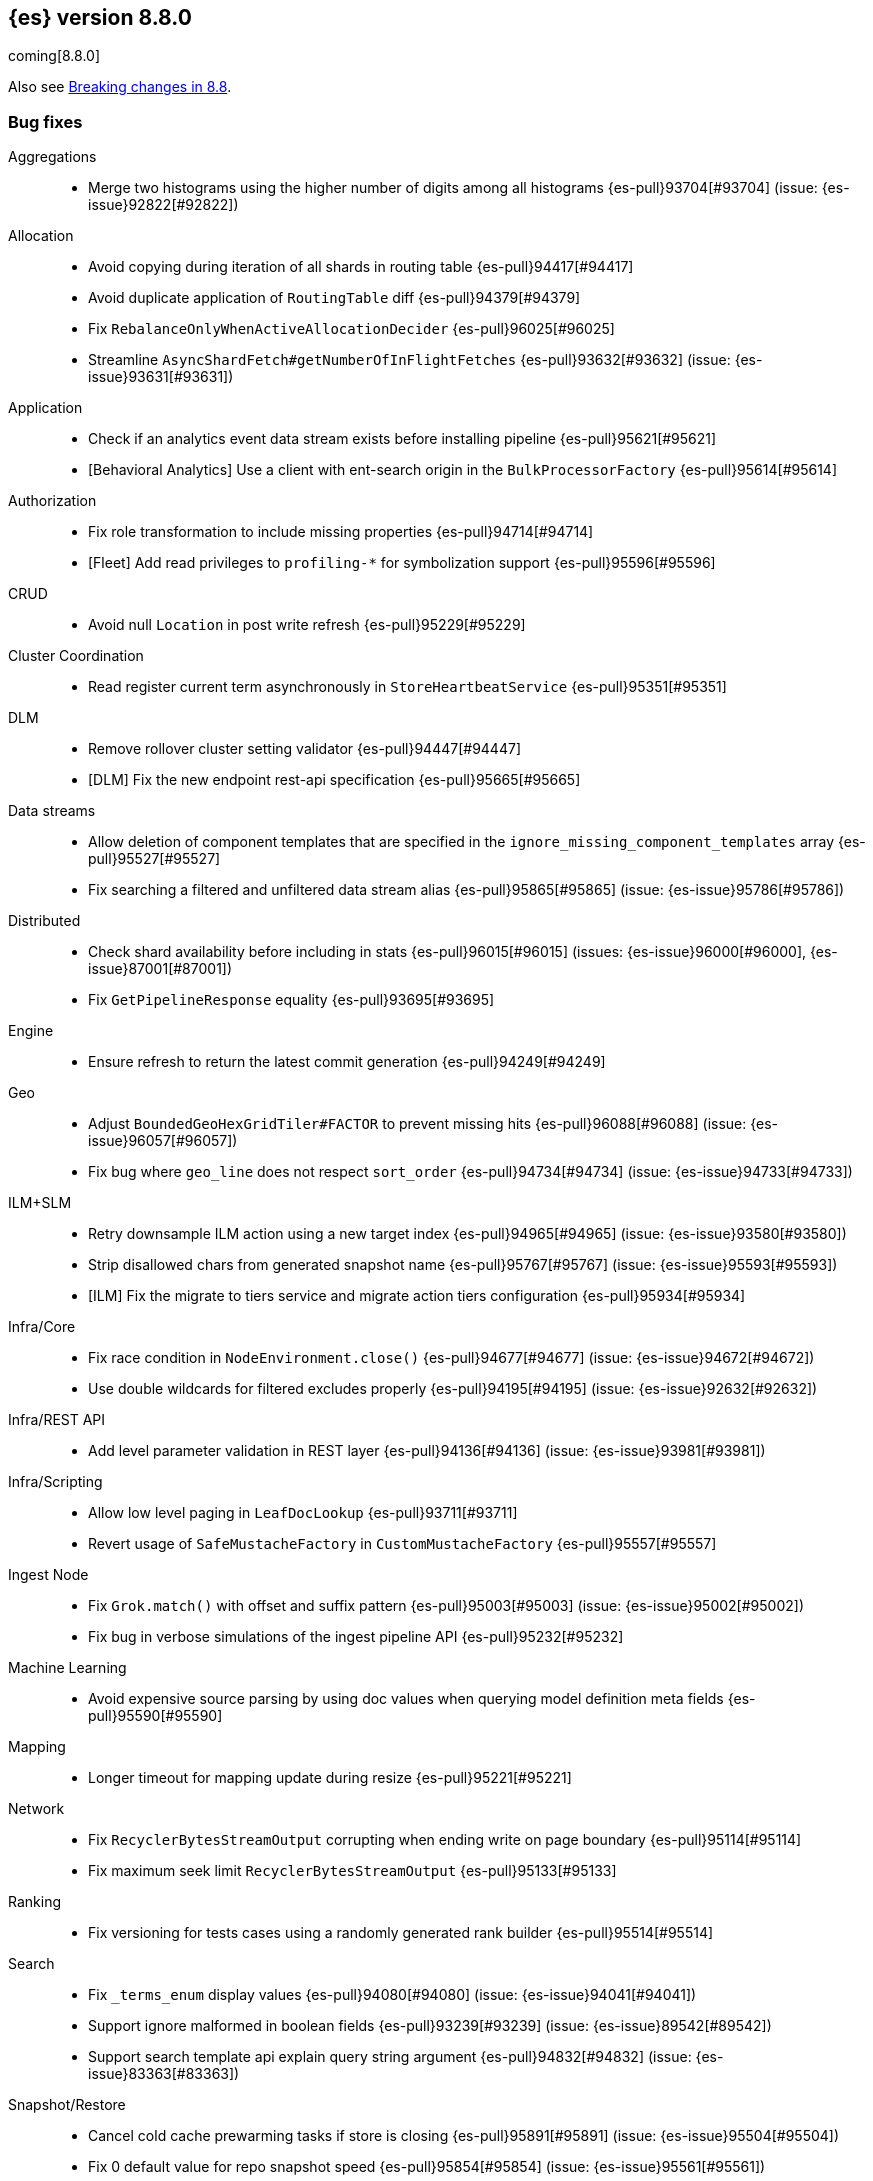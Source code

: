 [[release-notes-8.8.0]]
== {es} version 8.8.0

coming[8.8.0]

Also see <<breaking-changes-8.8,Breaking changes in 8.8>>.

[[bug-8.8.0]]
[float]
=== Bug fixes

Aggregations::
* Merge two histograms using the higher number of digits among all histograms {es-pull}93704[#93704] (issue: {es-issue}92822[#92822])

Allocation::
* Avoid copying during iteration of all shards in routing table {es-pull}94417[#94417]
* Avoid duplicate application of `RoutingTable` diff {es-pull}94379[#94379]
* Fix `RebalanceOnlyWhenActiveAllocationDecider` {es-pull}96025[#96025]
* Streamline `AsyncShardFetch#getNumberOfInFlightFetches` {es-pull}93632[#93632] (issue: {es-issue}93631[#93631])

Application::
* Check if an analytics event data stream exists before installing pipeline {es-pull}95621[#95621]
* [Behavioral Analytics] Use a client with ent-search origin in the `BulkProcessorFactory` {es-pull}95614[#95614]

Authorization::
* Fix role transformation to include missing properties {es-pull}94714[#94714]
* [Fleet] Add read privileges to `profiling-*` for symbolization support {es-pull}95596[#95596]

CRUD::
* Avoid null `Location` in post write refresh {es-pull}95229[#95229]

Cluster Coordination::
* Read register current term asynchronously in `StoreHeartbeatService` {es-pull}95351[#95351]

DLM::
* Remove rollover cluster setting validator {es-pull}94447[#94447]
* [DLM] Fix the new endpoint rest-api specification {es-pull}95665[#95665]

Data streams::
* Allow deletion of component templates that are specified in the `ignore_missing_component_templates` array {es-pull}95527[#95527]
* Fix searching a filtered and unfiltered data stream alias {es-pull}95865[#95865] (issue: {es-issue}95786[#95786])

Distributed::
* Check shard availability before including in stats {es-pull}96015[#96015] (issues: {es-issue}96000[#96000], {es-issue}87001[#87001])
* Fix `GetPipelineResponse` equality {es-pull}93695[#93695]

Engine::
* Ensure refresh to return the latest commit generation {es-pull}94249[#94249]

Geo::
* Adjust `BoundedGeoHexGridTiler#FACTOR` to prevent missing hits {es-pull}96088[#96088] (issue: {es-issue}96057[#96057])
* Fix bug where `geo_line` does not respect `sort_order` {es-pull}94734[#94734] (issue: {es-issue}94733[#94733])

ILM+SLM::
* Retry downsample ILM action using a new target index {es-pull}94965[#94965] (issue: {es-issue}93580[#93580])
* Strip disallowed chars from generated snapshot name {es-pull}95767[#95767] (issue: {es-issue}95593[#95593])
* [ILM] Fix the migrate to tiers service and migrate action tiers configuration {es-pull}95934[#95934]

Infra/Core::
* Fix race condition in `NodeEnvironment.close()` {es-pull}94677[#94677] (issue: {es-issue}94672[#94672])
* Use double wildcards for filtered excludes properly {es-pull}94195[#94195] (issue: {es-issue}92632[#92632])

Infra/REST API::
* Add level parameter validation in REST layer {es-pull}94136[#94136] (issue: {es-issue}93981[#93981])

Infra/Scripting::
* Allow low level paging in `LeafDocLookup` {es-pull}93711[#93711]
* Revert usage of `SafeMustacheFactory` in `CustomMustacheFactory` {es-pull}95557[#95557]

Ingest Node::
* Fix `Grok.match()` with offset and suffix pattern {es-pull}95003[#95003] (issue: {es-issue}95002[#95002])
* Fix bug in verbose simulations of the ingest pipeline API {es-pull}95232[#95232]

Machine Learning::
* Avoid expensive source parsing by using doc values when querying model definition meta fields {es-pull}95590[#95590]

Mapping::
* Longer timeout for mapping update during resize {es-pull}95221[#95221]

Network::
* Fix `RecyclerBytesStreamOutput` corrupting when ending write on page boundary {es-pull}95114[#95114]
* Fix maximum seek limit `RecyclerBytesStreamOutput` {es-pull}95133[#95133]

Ranking::
* Fix versioning for tests cases using a randomly generated rank builder {es-pull}95514[#95514]

Search::
* Fix `_terms_enum` display values {es-pull}94080[#94080] (issue: {es-issue}94041[#94041])
* Support ignore malformed in boolean fields {es-pull}93239[#93239] (issue: {es-issue}89542[#89542])
* Support search template api explain query string argument {es-pull}94832[#94832] (issue: {es-issue}83363[#83363])

Snapshot/Restore::
* Cancel cold cache prewarming tasks if store is closing {es-pull}95891[#95891] (issue: {es-issue}95504[#95504])
* Fix 0 default value for repo snapshot speed {es-pull}95854[#95854] (issue: {es-issue}95561[#95561])
* Fix Azure `InputStream#read` method {es-pull}96034[#96034]
* Stop sorting indices in get-snapshots API {es-pull}94890[#94890]

Transform::
* Fix privileges check failures by adding `allow_restricted_indices` flag {es-pull}95187[#95187]
* Secondary credentials used with transforms should only require source and destination index privileges, not transform privileges {es-pull}94420[#94420]
* Use monotonic time in `TransformScheduler` {es-pull}95456[#95456] (issue: {es-issue}95445[#95445])

[[deprecation-8.8.0]]
[float]
=== Deprecations

Allocation::
* Deprecate `cluster.routing.allocation.type` {es-pull}94066[#94066]

[[enhancement-8.8.0]]
[float]
=== Enhancements

Aggregations::
* Add `keyed` parameter to filters agg, allowing the user to get non-keyed buckets of named filters agg {es-pull}89256[#89256] (issue: {es-issue}83957[#83957])
* Add global ordinal info to stats APIs {es-pull}94500[#94500]
* Don't create many `Rounding.Prepared` instances when checking for empty buckets in date_histogram aggregator. {es-pull}94649[#94649]

Analysis::
* Add origin of synonym rules to exception message {es-pull}93702[#93702]

Application::
* Behavioral Analytics event ingest tuning {es-pull}95405[#95405]
* [Behavioral Analytics] Add geo ip and user agent to events {es-pull}95433[#95433]
* [Behavioral analytics] Implement search filters into events {es-pull}95212[#95212]

Authentication::
* Do not fail node if SAML HTTP metadata is unavailable {es-pull}92810[#92810] (issue: {es-issue}37608[#37608])
* Finer control over authentication metadata serialization {es-pull}93726[#93726]

Authorization::
* Add permissions to `kibana_system` for TI package transforms to support IOC expiration {es-pull}94506[#94506] (issue: {es-issue}94505[#94505])
* Ensure checking indices privileges works with `nested-limited-role` {es-pull}95170[#95170]

Cluster Coordination::
* Improve master service batching queues {es-pull}92021[#92021] (issue: {es-issue}81626[#81626])

DLM::
* Adding origination date to DLM {es-pull}95113[#95113]

Engine::
* Increase the merge factor to 32 for time-based data {es-pull}94134[#94134]
* Reduce the likelihood of writing small segments due to an oversize translog {es-pull}93524[#93524] (issue: {es-issue}75611[#75611])
* Sort segments on timestamp in read only engine {es-pull}93576[#93576]
* Use `LogByteSizeMergePolicy` instead of `TieredMergePolicy` for time-based data {es-pull}92684[#92684]
* Use mmap for temporary files {es-pull}93595[#93595]

Geo::
* Allow docvalues-only search on `geo_shape` {es-pull}94396[#94396]
* Support for store parameter in `geo_shape` field {es-pull}94418[#94418] (issue: {es-issue}83655[#83655])

Highlighting::
* Use `storedFieldsSpec` to load stored fields for highlighting {es-pull}91841[#91841]

ILM+SLM::
* Implicitly rollover data streams / aliases based on `max_primary_shard_docs` {es-pull}94065[#94065] (issue: {es-issue}87246[#87246])
* Sort ILM explain output by natural index name {es-pull}94879[#94879] (issue: {es-issue}94768[#94768])

Indices APIs::
* Adding initial public and internal serverless scopes to data management rest handlers {es-pull}93990[#93990]
* Servlerless API protection with annotations {es-pull}93607[#93607]

Infra/Core::
* Allow preserving specific headers on thread context stash {es-pull}94680[#94680]

Infra/Plugins::
* Improve module/plugin loading logging message. {es-pull}93952[#93952] (issue: {es-issue}93881[#93881])

Infra/Transport API::
* Add `transport_version` to node info JSON {es-pull}94669[#94669]

Ingest Node::
* Add `reroute` processor {es-pull}76511[#76511]
* Introduce redirect method on `IngestDocument` {es-pull}94000[#94000] (issue: {es-issue}83653[#83653])
* [Ingest Processor] Add `ignore_missing` param to the `uri_parts` ingest processor {es-pull}95068[#95068]

Machine Learning::
* Add `_meta` field to data frame analytics config {es-pull}94529[#94529]
* Add `embedding_size` to text embedding config {es-pull}95176[#95176]
* Include model definition install status for Pytorch models {es-pull}95271[#95271]
* Integrate ELSER model download into put trained model API {es-pull}95281[#95281]
* Start, stop and infer of a trained model can now optionally use a deployment ID that is different to the model ID {es-pull}95168[#95168]
* [ML] Get trained model stats by deployment id or model id {es-pull}95440[#95440]

Mapping::
* Cut over from Field to `StringField` when applicable {es-pull}94540[#94540]
* Enable `_terms_enum` on `ip` fields {es-pull}94322[#94322] (issue: {es-issue}89933[#89933])
* Enable synthetic source for malformed booleans {es-pull}94121[#94121]
* Index sequence numbers via a single Lucene field {es-pull}94504[#94504]
* Use a combined field to index terms and doc values on keyword fields {es-pull}93579[#93579]

Monitoring::
* Add `event_loop_utilization` Kibana stats to the monitoring index templates {es-pull}95388[#95388]

Network::
* Add request/response body logging to HTTP tracer {es-pull}93133[#93133]
* Avoid deserializing responses in proxy node {es-pull}93799[#93799]
* Report transport message size per action {es-pull}94543[#94543] (issue: {es-issue}88151[#88151])
* Retain underlying error on proxy mode connection failure {es-pull}94998[#94998]

SQL::
* Add `WildcardLike/Pattern` to QL {es-pull}95357[#95357]

Search::
* Adding initial public and internal serverless scopes to Search team REST handlers {es-pull}94035[#94035]
* Enable `_terms_enum` on version fields {es-pull}93839[#93839] (issue: {es-issue}83403[#83403])
* Introduce `DocumentParsingException` {es-pull}92646[#92646] (issue: {es-issue}85083[#85083])
* Leverage `Weight#count` when size is set to 0 {es-pull}94858[#94858]
* Make `SourceProvider` using stored fields segment-thread-safe {es-pull}95082[#95082]
* Shortcut total hit count when `terminate_after` is used {es-pull}94889[#94889]
* [Profiling] Map stack frames more efficiently {es-pull}94327[#94327]
* [Profiling] Parallelize response handling {es-pull}93960[#93960]

Security::
* Fleet: Add new mappings for `.fleet-actions` signing {es-pull}93802[#93802]

Snapshot/Restore::
* Add register analysis to repo analysis API {es-pull}93955[#93955]
* Add snapshot activity in cluster stats {es-pull}93680[#93680]
* Add support for custom endpoints in the Azure repository {es-pull}94576[#94576] (issue: {es-issue}94537[#94537])
* Failed tasks proactively cancel children tasks {es-pull}92588[#92588] (issue: {es-issue}90353[#90353])

TSDB::
* Support position `time_series_metric` on `geo_point` fields {es-pull}93946[#93946]

Transform::
* Add `delete_destination_index` parameter to the `Delete Transform API` {es-pull}94162[#94162]
* Allow specifying destination index aliases in the Transform's `dest` config {es-pull}94943[#94943]
* Expose authorization failure as transform health issue {es-pull}94724[#94724]

Vector Search::
* Increase max number of vector dims to 2048 {es-pull}95257[#95257]

Watcher::
* Add Watcher APIs for updating/retrieving settings {es-pull}95342[#95342] (issue: {es-issue}92991[#92991])
* Porting watcher over to `BulkProcessor2` {es-pull}94133[#94133]

[[feature-8.8.0]]
[float]
=== New features

Application::
* Initial Search Application Search API with templates {es-pull}95026[#95026]
* [Behavioral Analytics] Add a `final_pipeline` to event data streams {es-pull}95198[#95198]

Authentication::
* GA release of the JWT realm {es-pull}95398[#95398]

CRUD::
* New `TransportBroadcastUnpromotableAction` action {es-pull}93600[#93600]

DLM::
* Add new endpoints to configure data lifecycle on a data stream level {es-pull}94590[#94590]
* Dlm add auto rollover condition max age {es-pull}94950[#94950]
* Initial implementation for `DataLifecycleService` {es-pull}94012[#94012]
* Introduce a _lifecycle/explain API for data stream backing indices {es-pull}94621[#94621]
* Introduce the `index.lifecycle.prefer_ilm` setting {es-pull}95423[#95423]
* [DLM] Extend the template to simulate api to support include defaults {es-pull}94861[#94861]
* [DLM] Introduce default rollover cluster setting & expose it via APIs {es-pull}94240[#94240]

Health::
* Add new `ShardsCapacity` Health Indicator Service {es-pull}94552[#94552]
* Add to `HealthMetadata` information about `ShardLimits` {es-pull}94116[#94116]

Ingest Node::
* Add license checking to the redact processor {es-pull}95477[#95477]

Machine Learning::
* Text Expansion Query {es-pull}93694[#93694]

Ranking::
* Add support for Reciprocal Rank Fusion to the search API {es-pull}93396[#93396]

Search::
* Add Enterprise Search Module {es-pull}94381[#94381]
* Add new `similarity` field to `knn` clause in `_search` {es-pull}94828[#94828]
* Add the ability to return the score of the named queries {es-pull}94564[#94564] (issue: {es-issue}29606[#29606])
* Implements behavioral analytics events ingest API {es-pull}95027[#95027]

TSDB::
* Encode using 40, 48 and 56 bits per value {es-pull}93371[#93371]
* Flattened field synthetic support {es-pull}94842[#94842]
* Support flattened fields as time series dimension fields {es-pull}95273[#95273]

[[upgrade-8.8.0]]
[float]
=== Upgrades

Engine::
* Upgrade to `lucene-9.6-snapshot-dcc2154a1d3` {es-pull}94955[#94955]

Infra/Core::
* Upgrade Jackson xml to 2.15.0 {es-pull}95641[#95641]

Ingest Node::
* Upgrading tika to `2.7.0` {es-pull}93759[#93759]

Network::
* Upgrade to Netty `4.1.89` {es-pull}94179[#94179]

Packaging::
* Bump bundled JDK to Java `20.0.1` {es-pull}95359[#95359]

Search::
* Upgrade Lucene to the final 9.6.0 release {es-pull}95967[#95967]
* Upgrade to `lucene-9.6.0-snapshot-8a815153fbe` {es-pull}94635[#94635]
* Upgrade to `lucene-9.6.0-snapshot-f5d1e1c787c` {es-pull}94494[#94494]


